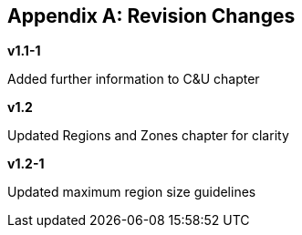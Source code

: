 
:numbered!:
[[appendix_b]]
[appendix]
== Revision Changes

*v1.1-1*

Added further information to C&U chapter

*v1.2*

Updated Regions and Zones chapter for clarity

*v1.2-1*

Updated maximum region size guidelines
